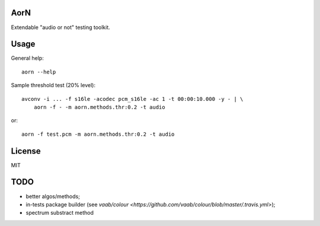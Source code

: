 AorN
====

.. image:: https://api.travis-ci.org/soutys/aorn.png?branch=master
    :target: http://travis-ci.org/soutys/aorn
.. image:: https://coveralls.io/repos/soutys/aorn/badge.png?branch=master
    :target: https://coveralls.io/r/soutys/aorn
.. image:: https://pypip.in/v/python-aorn/badge.png
    :target: https://pypi.python.org/pypi/python-aorn/
.. image:: https://pypip.in/d/python-aorn/badge.png
    :target: https://pypi.python.org/pypi/python-aorn/
.. image:: https://pypip.in/wheel/python-aorn/badge.png
    :target: https://pypi.python.org/pypi/python-aorn/

Extendable "audio or not" testing toolkit.


Usage
=====

General help::

    aorn --help

Sample threshold test (20% level)::

    avconv -i ... -f s16le -acodec pcm_s16le -ac 1 -t 00:00:10.000 -y - | \
        aorn -f - -m aorn.methods.thr:0.2 -t audio

or::

    aorn -f test.pcm -m aorn.methods.thr:0.2 -t audio


License
=======

MIT


TODO
====

- better algos/methods;
- in-tests package builder (see `vaab/colour <https://github.com/vaab/colour/blob/master/.travis.yml>`);
- spectrum substract method

